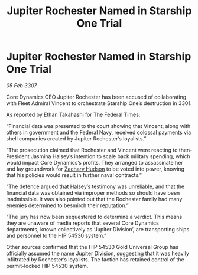 :PROPERTIES:
:ID:       1987b6b0-43ae-420c-9a22-722eec6fb94f
:ROAM_REFS: https://cms.zaonce.net/en-GB/jsonapi/node/galnet_article/3a5b5115-2d46-4b07-8d20-ac53435e9a74?resourceVersion=id%3A4923
:END:
#+title: Jupiter Rochester Named in Starship One Trial
#+filetags: :galnet:

* Jupiter Rochester Named in Starship One Trial

/05 Feb 3307/

Core Dynamics CEO Jupiter Rochester has been accused of collaborating with Fleet Admiral Vincent to orchestrate Starship One’s destruction in 3301. 

As reported by Ethan Takahashi for The Federal Times: 

“Financial data was presented to the court showing that Vincent, along with others in government and the Federal Navy, received colossal payments via shell companies created by Jupiter Rochester’s loyalists.” 

“The prosecution claimed that Rochester and Vincent were reacting to then-President Jasmina Halsey’s intention to scale back military spending, which would impact Core Dynamics’s profits. They arranged to assassinate her and lay groundwork for [[id:02322be1-fc02-4d8b-acf6-9a9681e3fb15][Zachary Hudson]] to be voted into power, knowing that his policies would result in further naval contracts.” 

“The defence argued that Halsey’s testimony was unreliable, and that the financial data was obtained via improper methods so should have been inadmissible. It was also pointed out that the Rochester family had many enemies determined to besmirch their reputation.” 

“The jury has now been sequestered to determine a verdict. This means they are unaware of media reports that several Core Dynamics departments, known collectively as ‘Jupiter Division’, are transporting ships and personnel to the HIP 54530 system.” 

Other sources confirmed that the HIP 54530 Gold Universal Group has officially assumed the name Jupiter Division, suggesting that it was heavily infiltrated by Rochester’s loyalists. The faction has retained control of the permit-locked HIP 54530 system.
